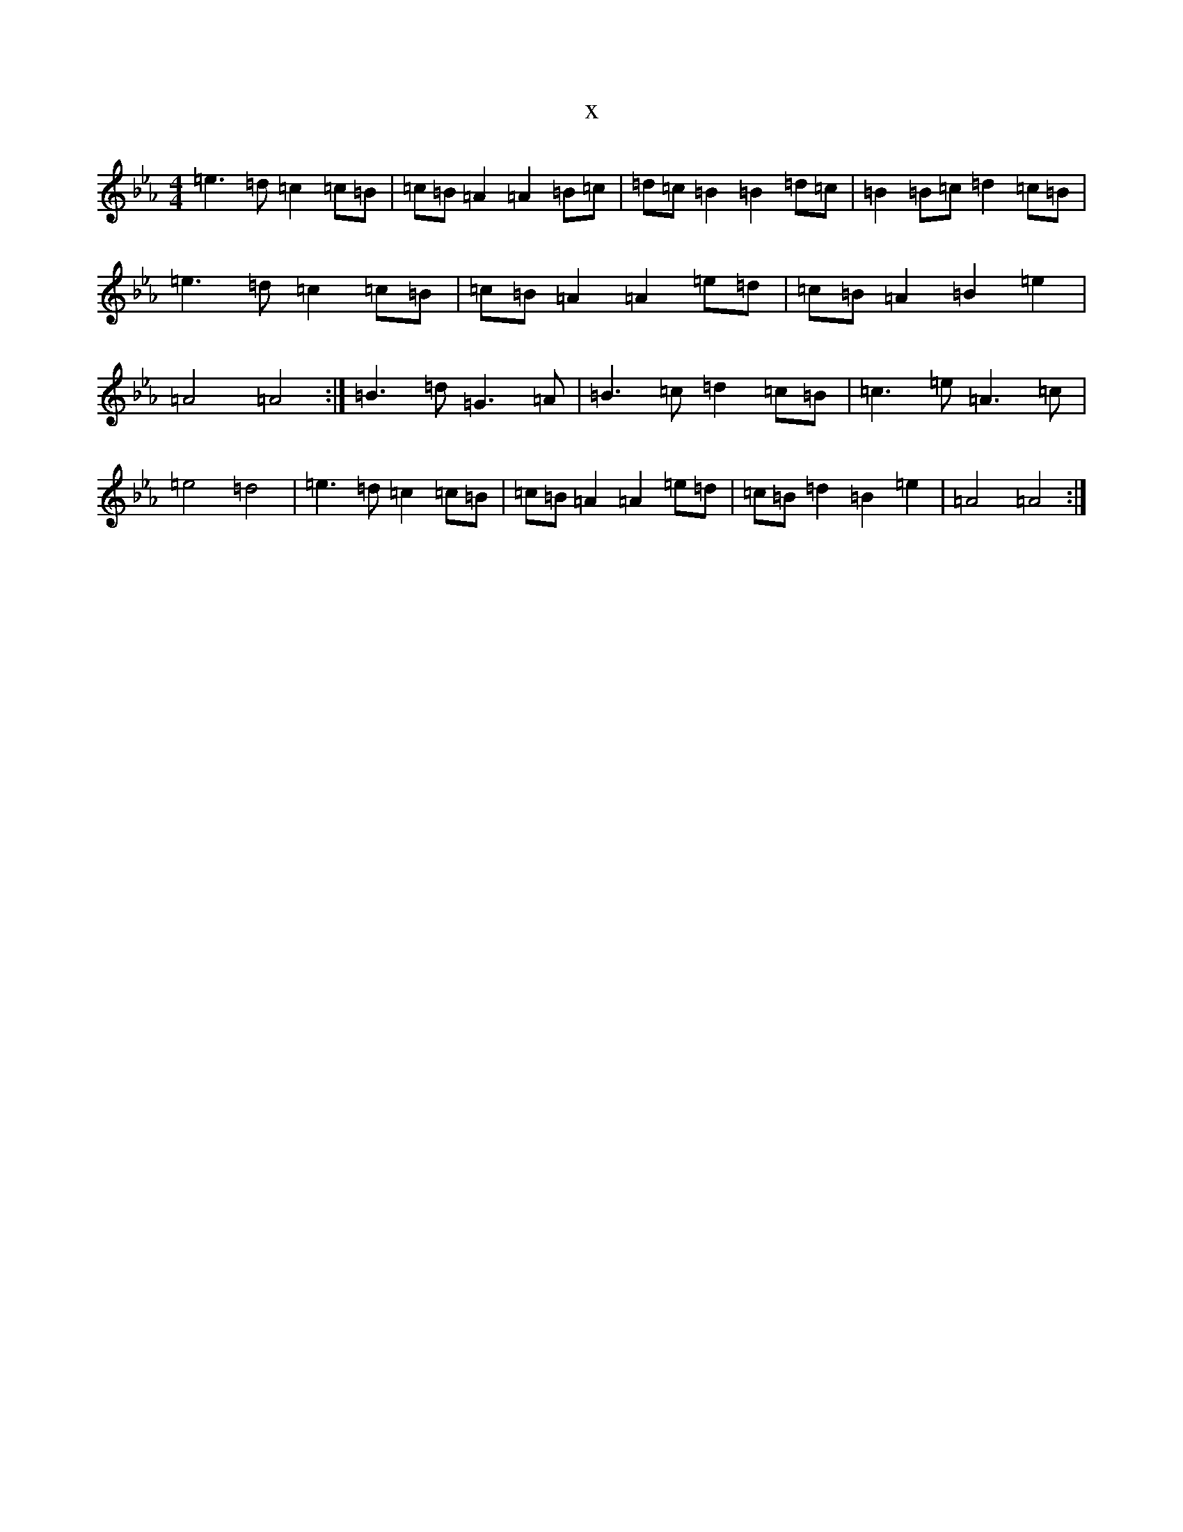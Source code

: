 X:5607
T:x
L:1/8
M:4/4
K: C minor
=e3=d=c2=c=B|=c=B=A2=A2=B=c|=d=c=B2=B2=d=c|=B2=B=c=d2=c=B|=e3=d=c2=c=B|=c=B=A2=A2=e=d|=c=B=A2=B2=e2|=A4=A4:|=B3=d=G3=A|=B3=c=d2=c=B|=c3=e=A3=c|=e4=d4|=e3=d=c2=c=B|=c=B=A2=A2=e=d|=c=B=d2=B2=e2|=A4=A4:|